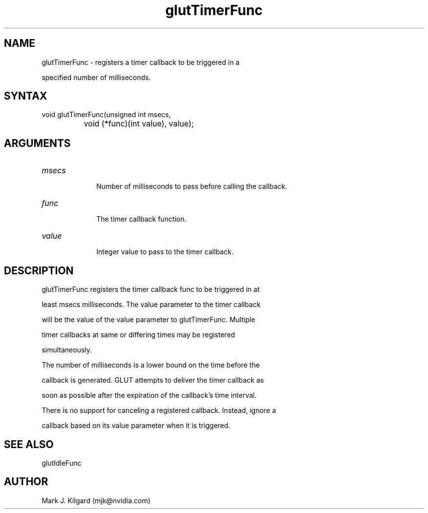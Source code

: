 .\"
.\" Copyright (c) Mark J. Kilgard, 1996.
.\"
.TH glutTimerFunc 3GLUT "3.7" "GLUT" "GLUT"
.SH NAME
glutTimerFunc - registers a timer callback to be triggered in a
specified number of milliseconds. 
.SH SYNTAX
.nf
.LP
void glutTimerFunc(unsigned int msecs,
		   void (*func)(int value), value);
.fi
.SH ARGUMENTS
.IP \fImsecs\fP 1i
Number of milliseconds to pass before calling the callback.
.IP \fIfunc\fP 1i
The timer callback function.
.IP \fIvalue\fP 1i
Integer value to pass to the timer callback.
.SH DESCRIPTION
glutTimerFunc registers the timer callback func to be triggered in at
least msecs milliseconds. The value parameter to the timer callback
will be the value of the value parameter to glutTimerFunc. Multiple
timer callbacks at same or differing times may be registered
simultaneously. 

The number of milliseconds is a lower bound on the time before the
callback is generated. GLUT attempts to deliver the timer callback as
soon as possible after the expiration of the callback's time interval. 

There is no support for canceling a registered callback. Instead, ignore a
callback based on its value parameter when it is triggered. 
.SH SEE ALSO
glutIdleFunc
.SH AUTHOR
Mark J. Kilgard (mjk@nvidia.com)
